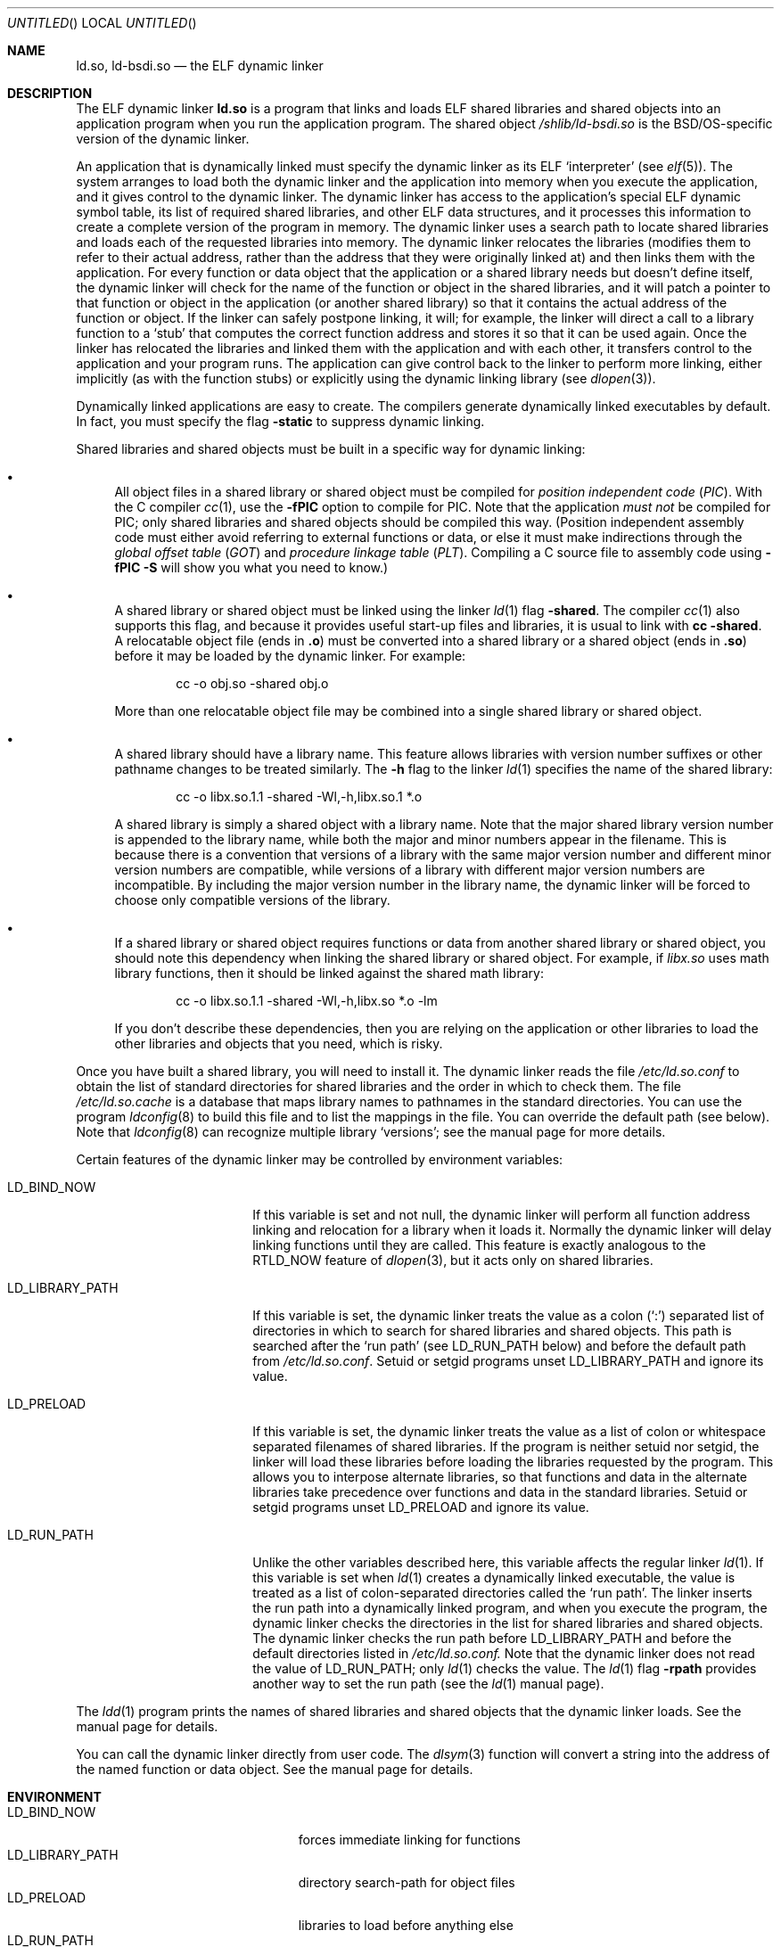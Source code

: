 .\"	BSDI ld.so.8,v 1.4 1999/10/13 03:34:09 donn Exp
.\"
.Dd October 11, 1999
.Os
.Dt LD.SO 8
.Sh NAME
.Nm ld.so ,
.Nm ld-bsdi.so
.Nd "the ELF dynamic linker
.Sh DESCRIPTION
The ELF dynamic linker
.Nm ld.so
is a program that links and loads
ELF shared libraries and shared objects
into an application program when
you run the application program.
The shared object
.Pa /shlib/ld-bsdi.so
is the BSD/OS-specific version of the dynamic linker.
.Pp
An application that is dynamically linked must specify
the dynamic linker as its ELF
.Sq interpreter
(see
.Xr elf 5 ) .
The system arranges to load both
the dynamic linker and the application into memory
when you execute the application,
and it gives control to the dynamic linker.
The dynamic linker has access to the application's
special ELF dynamic symbol table,
its list of required shared libraries,
and other ELF data structures,
and it processes this information to create
a complete version of the program in memory.
The dynamic linker uses a search path to
locate shared libraries and
loads each of the requested libraries into memory.
The dynamic linker relocates the libraries
(modifies them to refer to their actual address,
rather than the address that they were originally linked at)
and then links them with the application.
For every function or data object that
the application or a shared library needs but doesn't define itself,
the dynamic linker will check for the name of the function or object
in the shared libraries,
and it will patch a pointer to that function or object
in the application (or another shared library)
so that it contains the actual address of the function or object.
If the linker can safely postpone linking, it will;
for example, the linker will direct a call to a library function to a
.Sq stub
that computes the correct function address and stores it so
that it can be used again.
Once the linker has relocated the libraries
and linked them with the application and with each other,
it transfers control to the application and
your program runs.
The application can give control back to the linker
to perform more linking,
either implicitly (as with the function stubs) or
explicitly using the dynamic linking library
(see
.Xr dlopen 3 ) .
.Pp
Dynamically linked applications are easy to create.
The compilers generate dynamically linked executables by default.
In fact, you must specify the flag
.Fl static
to suppress dynamic linking.
.Pp
Shared libraries and shared objects must be built
in a specific way for dynamic linking:
.Bl -bullet
.It
All object files in a shared library or shared object
must be compiled for
.Em "position independent code"
.Pq Em PIC .
With the C compiler
.Xr cc 1 ,
use the
.Fl fPIC
option to compile for PIC.
Note that the application
.Em "must not
be compiled for PIC;
only shared libraries and shared objects
should be compiled this way.
(Position independent assembly code must either avoid
referring to external functions or data,
or else it must make indirections through the
.Em "global offset table
.Pq Em GOT
and
.Em "procedure linkage table
.Pq Em PLT .
Compiling a C source file to assembly code using
.Fl fPIC
.Fl S
will show you what you need to know.)
.It
A shared library or shared object must be linked
using the linker
.Xr ld 1
flag
.Fl shared .
The compiler
.Xr cc 1
also supports this flag, and because it provides
useful start-up files and libraries,
it is usual to link with
.Li cc
.Li \-shared .
A relocatable object file
(ends in
.Li \&.o )
must be converted into a shared library or a shared object
(ends in
.Li \&.so )
before it may be loaded by the dynamic linker.
For example:
.Bd -literal -offset indent
cc -o obj.so -shared obj.o
.Ed
.Pp
More than one relocatable object file may be combined into
a single shared library or shared object.
.It
A shared library should have a library name.
This feature allows libraries with version number suffixes
or other pathname changes to be treated similarly.
The
.Fl h
flag to the linker
.Xr ld 1
specifies the name of the shared library:
.Bd -literal -offset indent
cc -o libx.so.1.1 -shared -Wl,-h,libx.so.1 *.o
.Ed
.Pp
A shared library is simply a shared object with a library name.
Note that the major shared library version number
is appended to the library name,
while both the major and minor numbers
appear in the filename.
This is because there is a convention that
versions of a library
with the same major version number and different minor
version numbers are compatible,
while versions of a library with different major version numbers
are incompatible.
By including the major version number in the library name,
the dynamic linker will be forced to choose only compatible
versions of the library.
.It
If a shared library or shared object requires functions or data
from another shared library or shared object,
you should note this dependency when linking the shared library
or shared object.
For example, if
.Pa libx.so
uses math library functions,
then it should be linked against the shared
math library:
.Bd -literal -offset indent
cc -o libx.so.1.1 -shared -Wl,-h,libx.so *.o -lm
.Ed
.Pp
If you don't describe these dependencies,
then you are relying on the application or other libraries
to load the other libraries and objects that you need,
which is risky.
.El
.Pp
Once you have built a shared library,
you will need to install it.
The dynamic linker reads the file
.Pa /etc/ld.so.conf
to obtain the list of standard directories for shared libraries
and the order in which to check them.
The file
.Pa /etc/ld.so.cache
is a database that maps
library names to pathnames in the standard directories.
You can use the program
.Xr ldconfig 8
to build this file and to list the mappings in the file.
You can override the default path (see below).
Note that
.Xr ldconfig 8
can recognize multiple library
.Sq versions ;
see the manual page for more details.
.Pp
Certain features of the dynamic linker
may be controlled by environment variables:
.Bl -tag -width LD_LIBRARY_PATH\0
.It Ev LD_BIND_NOW
If this variable is set and not null,
the dynamic linker will perform all function address
linking and relocation for a library when it loads it.
Normally the dynamic linker will delay linking functions
until they are called.
This feature is exactly analogous to the
.Dv RTLD_NOW
feature of
.Xr dlopen 3 ,
but it acts only on shared libraries.
.It Ev LD_LIBRARY_PATH
If this variable is set,
the dynamic linker treats the value as a colon
.Pq Sq \&:
separated list of directories
in which to search for shared libraries and shared objects.
This path is searched after the
.Sq "run path
(see
.Ev LD_RUN_PATH
below)
and before the default path from
.Pa /etc/ld.so.conf .
Setuid or setgid programs unset
.Ev LD_LIBRARY_PATH
and ignore its value.
.It Ev LD_PRELOAD
If this variable is set,
the dynamic linker treats the value
as a list of colon or whitespace separated filenames
of shared libraries.
If the program is neither setuid nor setgid,
the linker will load these libraries before
loading the libraries requested by the program.
This allows you to interpose alternate libraries,
so that functions and data in the alternate libraries
take precedence over functions and data in the standard libraries.
Setuid or setgid programs unset
.Ev LD_PRELOAD
and ignore its value.
.It Ev LD_RUN_PATH
Unlike the other variables described here,
this variable affects the regular linker
.Xr ld 1 .
If this variable is set when
.Xr ld 1
creates a dynamically linked executable,
the value is treated as a list of colon-separated directories
called the
.Sq "run path" .
The linker inserts the run path into a dynamically linked program,
and when you execute the program,
the dynamic linker checks the directories in the list
for shared libraries and shared objects.
The dynamic linker checks the run path before
.Ev LD_LIBRARY_PATH
and before the default directories listed in
.Pa /etc/ld.so.conf.
Note that the dynamic linker does not read the value of
.Ev LD_RUN_PATH ;
only
.Xr ld 1
checks the value.
The
.Xr ld 1
flag
.Fl rpath
provides another way to set the run path
(see the
.Xr ld 1
manual page).
.El
.Pp
The
.Xr ldd 1
program prints the names of shared libraries and shared objects
that the dynamic linker loads.
See the manual page for details.
.Pp
You can call the dynamic linker directly from user code.
The
.Xr dlsym 3
function will convert a string into the address
of the named function or data object.
See the manual page for details.
.Sh ENVIRONMENT
.Bl -tag -width LD_LIBRARY_PATH\0\0\0\0\0\0 -compact
.It Ev LD_BIND_NOW
forces immediate linking for functions
.It Ev LD_LIBRARY_PATH
directory search-path for object files
.It Ev LD_PRELOAD
libraries to load before anything else
.It Ev LD_RUN_PATH
make
.Xr ld 1
set the search path
.El
.Sh ERRORS
The dynamic linker may print one of the following error messages, where
.Li %s
is replaced by the name of a file:
.Bd -literal -offset indent
can't load library '%s'
can't open file '/etc/ld.so.preload'
can't map file '/etc/ld.so.preload'
can't handle REL relocation records
can't handle RELA relocation records
can't map '/dev/zero'
can't open cache '/etc/ld.so.cache'
can't map cache '/etc/ld.so.cache'
cache '/etc/ld.so.cache' is corrupt
\&'%s' is not an ELF file
\&'%s' is not an ELF executable for ${MACHINE}
\&'%s' has more than one dynamic section
can't map '%s'
\&'%s' is missing a dynamic section
.Ed
.Sh SEE ALSO
.Xr cc 1 ,
.Xr ld 1 ,
.Xr ldd 1 ,
.Xr dlopen 3 ,
.Xr elf 5 ,
.Xr shlist 8
.Sh ACKNOWLEDGEMENTS
The source code for the dynamic linker is derived from Linux's
.Nm ld.so
.Pq Pa /lib/ld-linux.so ,
and it is believed to be compatible with the Solaris dynamic linker.
The authors of the Linux dynamic linker are
David Engel, Eric Youngdale, Peter MacDonald, Hongjiu Lu,
Linus Torvalds, Lars Wirzenius and Mitch D'Souza.
